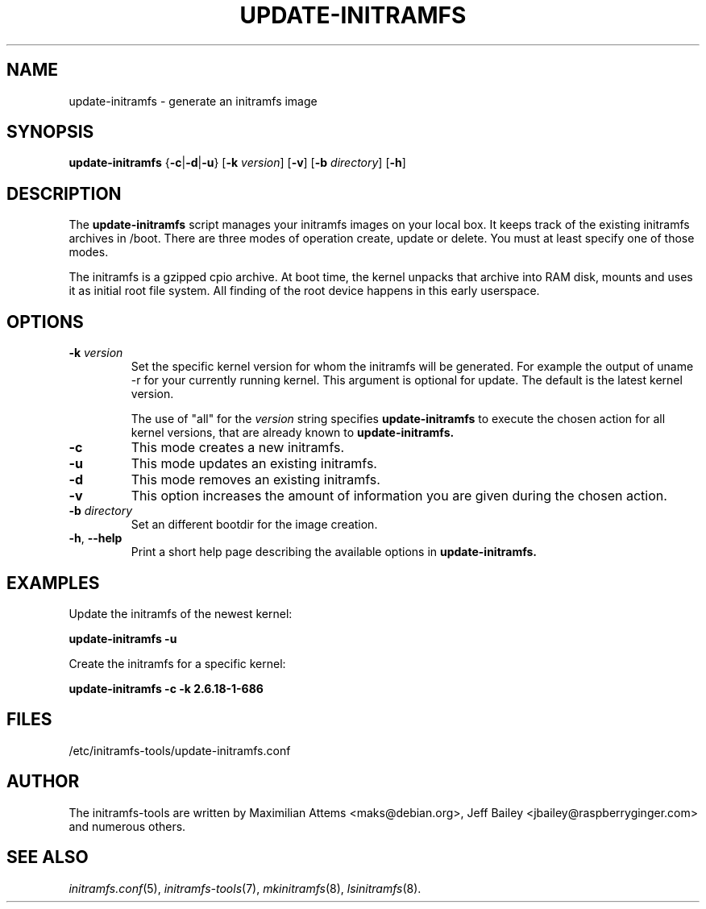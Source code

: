 .TH UPDATE-INITRAMFS 8  "2014/10/16" "initramfs\-tools" "System Administration"

.SH NAME
update\-initramfs \- generate an initramfs image

.SH SYNOPSIS
.B update\-initramfs
.RB { \-c | \-d | \-u }
.RB [ \-k
.IR version ]
.RB [ \-v ]
.RB [ \-b
.IR directory ]
.RB [ \-h ]
.SH DESCRIPTION
The
.B update\-initramfs
script manages your initramfs images on your local box.
It keeps track of the existing initramfs archives in /boot.
There are three modes of operation create, update or delete.
You must at least specify one of those modes.

The initramfs is a gzipped cpio archive.
At boot time, the kernel unpacks that archive into RAM disk, mounts and
uses it as initial root file system. All finding of the root device
happens in this early userspace.

.SH OPTIONS
.TP
\fB\-k \fI version
Set the specific kernel version for whom the initramfs will be generated.
For example the output of uname \-r for your currently running kernel.
This argument is optional for update. The default is the latest kernel version.

The use of "all" for the
.I version
string specifies
.B update\-initramfs
to execute the chosen action for all kernel versions, that are already known
to
.B update\-initramfs.

.TP
\fB\-c
This mode creates a new initramfs.

.TP
\fB\-u
This mode updates an existing initramfs.

.TP
\fB\-d
This mode removes an existing initramfs.

.TP
\fB\-v
This option increases the amount of information you are given during
the chosen action.

.TP
\fB\-b \fI directory
Set an different bootdir for the image creation.

.TP
\fB\-h\fR, \fB--help\fR
Print a short help page describing the available options in
.B update\-initramfs.

.SH EXAMPLES

Update the initramfs of the newest kernel:

.PP
.B update\-initramfs -u


Create the initramfs for a specific kernel:

.PP
.B update\-initramfs -c -k 2.6.18-1-686

.SH FILES
/etc/initramfs-tools/update-initramfs.conf

.SH AUTHOR
The initramfs-tools are written by Maximilian Attems <maks@debian.org>,
Jeff Bailey <jbailey@raspberryginger.com> and numerous others.

.SH SEE ALSO
.BR
.IR initramfs.conf (5),
.IR initramfs-tools (7),
.IR mkinitramfs (8),
.IR lsinitramfs (8).
